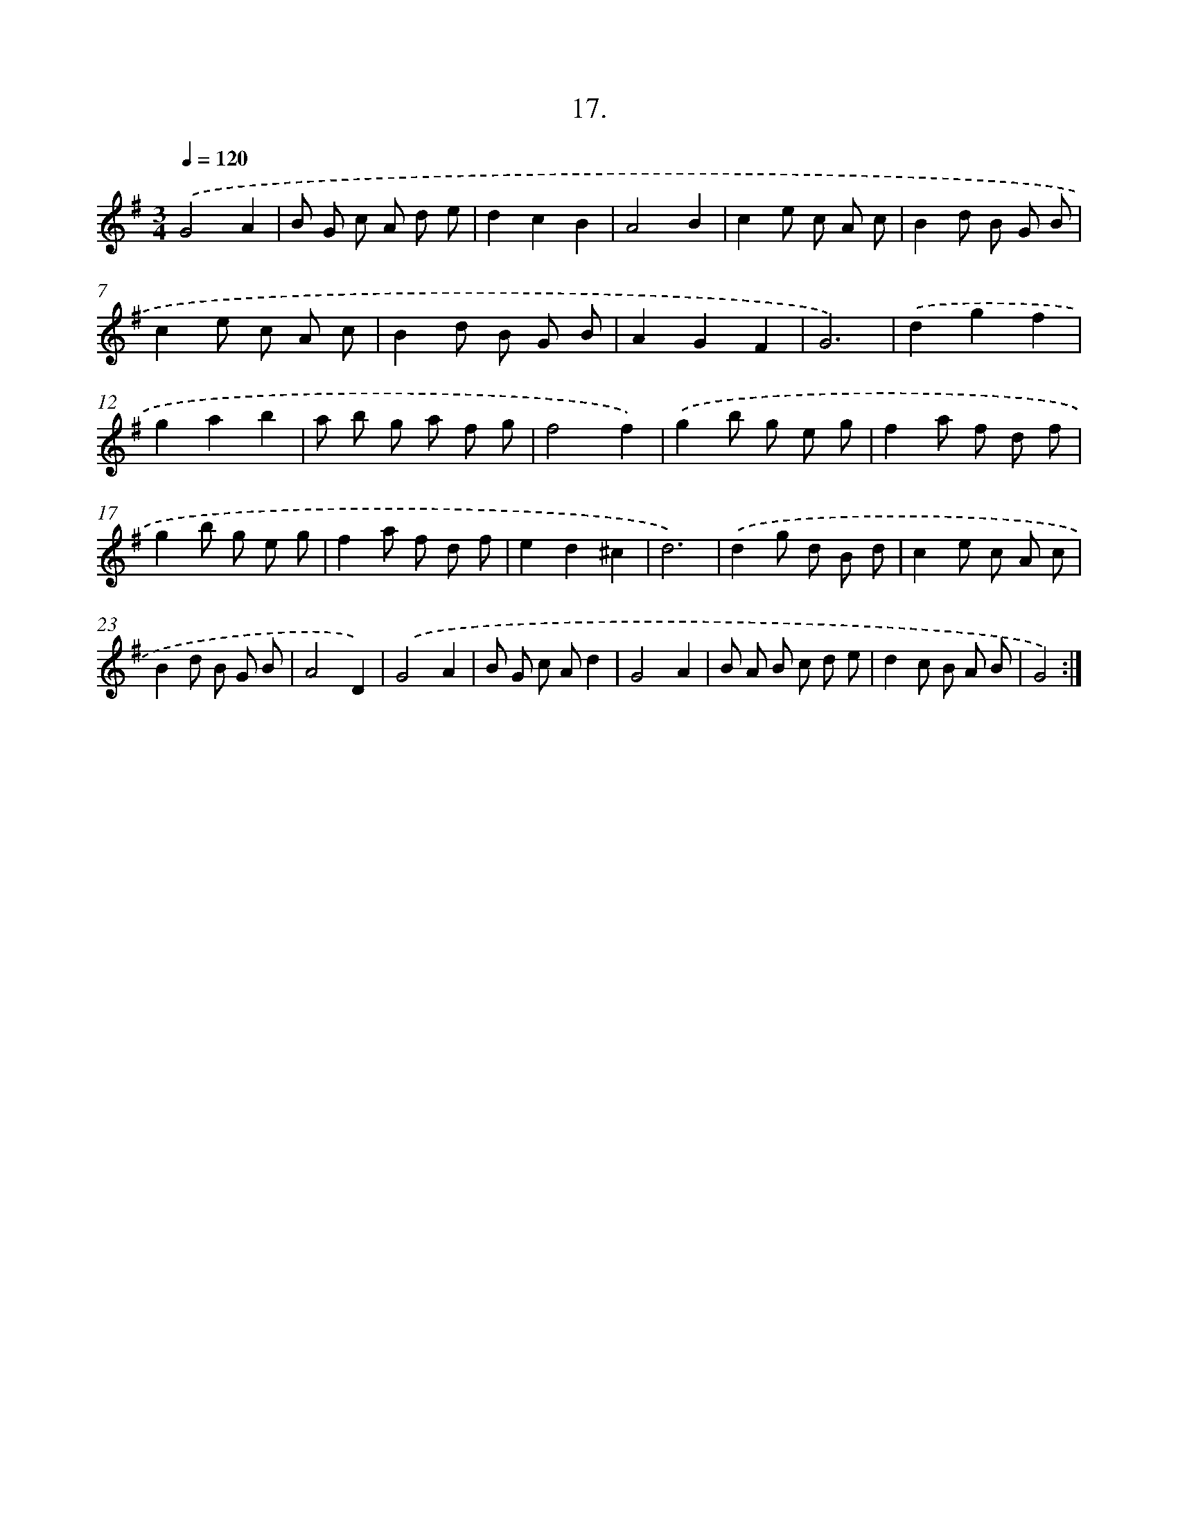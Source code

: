 X: 17711
T: 17.
%%abc-version 2.0
%%abcx-abcm2ps-target-version 5.9.1 (29 Sep 2008)
%%abc-creator hum2abc beta
%%abcx-conversion-date 2018/11/01 14:38:15
%%humdrum-veritas 490572083
%%humdrum-veritas-data 4288783273
%%continueall 1
%%barnumbers 0
L: 1/8
M: 3/4
Q: 1/4=120
K: G clef=treble
.('G4A2 |
B G c A d e |
d2c2B2 |
A4B2 |
c2e c A c |
B2d B G B |
c2e c A c |
B2d B G B |
A2G2F2 |
G6) |
.('d2g2f2 |
g2a2b2 |
a b g a f g |
f4f2) |
.('g2b g e g |
f2a f d f |
g2b g e g |
f2a f d f |
e2d2^c2 |
d6) |
.('d2g d B d |
c2e c A c |
B2d B G B |
A4D2) |
.('G4A2 |
B G c Ad2 |
G4A2 |
B A B c d e |
d2c B A B |
G4) :|]
